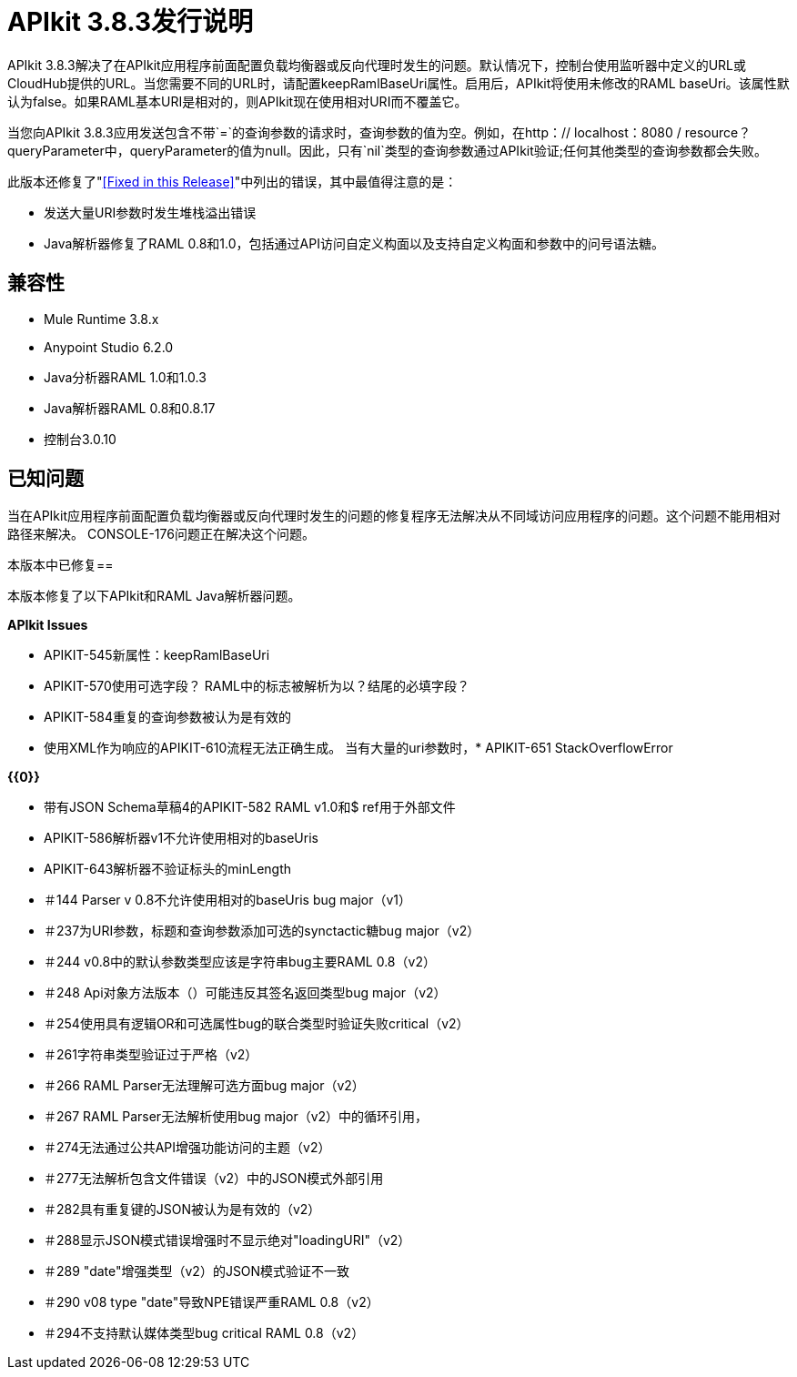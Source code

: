 =  APIkit 3.8.3发行说明
:keywords: apikit, 3.8.3, release notes

APIkit 3.8.3解决了在APIkit应用程序前面配置负载均衡器或反向代理时发生的问题。默认情况下，控制台使用监听器中定义的URL或CloudHub提供的URL。当您需要不同的URL时，请配置keepRamlBaseUri属性。启用后，APIkit将使用未修改的RAML baseUri。该属性默认为false。如果RAML基本URI是相对的，则APIkit现在使用相对URI而不覆盖它。

当您向APIkit 3.8.3应用发送包含不带`=`的查询参数的请求时，查询参数的值为空。例如，在http：// localhost：8080 / resource？queryParameter中，queryParameter的值为null。因此，只有`nil`类型的查询参数通过APIkit验证;任何其他类型的查询参数都会失败。

此版本还修复了"<<Fixed in this Release>>"中列出的错误，其中最值得注意的是：

* 发送大量URI参数时发生堆栈溢出错误
*  Java解析器修复了RAML 0.8和1.0，包括通过API访问自定义构面以及支持自定义构面和参数中的问号语法糖。

== 兼容性

*  Mule Runtime 3.8.x
*  Anypoint Studio 6.2.0
*  Java分析器RAML 1.0和1.0.3
*  Java解析器RAML 0.8和0.8.17
* 控制台3.0.10

== 已知问题

当在APIkit应用程序前面配置负载均衡器或反向代理时发生的问题的修复程序无法解决从不同域访问应用程序的问题。这个问题不能用相对路径来解决。 CONSOLE-176问题正在解决这个问题。

本版本中已修复== 

本版本修复了以下APIkit和RAML Java解析器问题。

*APIkit Issues*

*  APIKIT-545新属性：keepRamlBaseUri
*  APIKIT-570使用可选字段？ RAML中的标志被解析为以？结尾的必填字段？
*  APIKIT-584重复的查询参数被认为是有效的
* 使用XML作为响应的APIKIT-610流程无法正确生成。
当有大量的uri参数时，*  APIKIT-651 StackOverflowError


*{{0}}*

* 带有JSON Schema草稿4的APIKIT-582 RAML v1.0和$ ref用于外部文件
*  APIKIT-586解析器v1不允许使用相对的baseUris
*  APIKIT-643解析器不验证标头的minLength

* ＃144 Parser v 0.8不允许使用相对的baseUris bug major（v1）
* ＃237为URI参数，标题和查询参数添加可选的synctactic糖bug major（v2）
* ＃244 v0.8中的默认参数类型应该是字符串bug主要RAML 0.8（v2）
* ＃248 Api对象方法版本（）可能违反其签名返回类型bug major（v2）
* ＃254使用具有逻辑OR和可选属性bug的联合类型时验证失败critical（v2）
* ＃261字符串类型验证过于严格（v2）
* ＃266 RAML Parser无法理解可选方面bug major（v2）
* ＃267 RAML Parser无法解析使用bug major（v2）中的循环引用，
* ＃274无法通过公共API增强功能访问的主题（v2）
* ＃277无法解析包含文件错误（v2）中的JSON模式外部引用
* ＃282具有重复键的JSON被认为是有效的（v2）
* ＃288显示JSON模式错误增强时不显示绝对"loadingURI"（v2）
* ＃289 "date"增强类型（v2）的JSON模式验证不一致
* ＃290 v08 type "date"导致NPE错误严重RAML 0.8（v2）
* ＃294不支持默认媒体类型bug critical RAML 0.8（v2）




